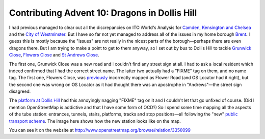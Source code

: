 Contributing Advent 10: Dragons in Dollis Hill
==============================================

.. articleMetaData::
   :Where: London, UK
   :Date: 2013-12-10 09:10 Europe/London
   :Tags: blog, openstreetmap
   :Short: adv1310

I had previous managed to clear out all the discrepancies on ITO World's
Analysis for Camden_, `Kensington and Chelsea`_ and the `City of Westminster`_.
But I have so far not yet managed to address all of the issues in my home
borough Brent_. I guess this is mostly because the "issues" are not really in
the nicest parts of the borough—perhaps there are even dragons there. But I am
trying to make a point to get to them anyway, so I set out by bus to Dollis
Hill to tackle `Grunwick Close`_, `Flowers Close`_ and `St Andrews Close`_. 

The first one, Grunwick Close was a new road and I couldn't find any street
sign at all. I had to ask a local resident which indeed confirmed that I had
the correct street name. The latter two actually had a "FIXME" tag on them,
and no name tag. The first one, Flowers Close, was previously_ incorrectly
mapped as Flower Road (and OS Locator had it right), but the second one was
wrong on OS Locator as it had thought there was an apostrophe in "Andrews"—the
street sign disagreed.

.. image:: /images/content/advent2013-10a.png
   :align: right

The `platform at Dollis Hill`_ had this annoyingly nagging "FIXME" tag on it
and I couldn't let that go unfixed of course. (Did I mention OpenStreetMap is
addictive and that I have some form of OCD?) So I spend some time mapping all
the aspects of the tube station: entrances, tunnels, stairs, platforms, tracks
and stop positions—all following the "new" `public transport scheme`_. The
image here shows how the new station looks like on the map.

You can see it on the website at http://www.openstreetmap.org/browse/relation/3350099

.. _Camden: http://www.itoworld.com/product/data/osm_analysis/area?name=Camden
.. _`Kensington and Chelsea`: http://www.itoworld.com/product/data/osm_analysis/area?name=Kensington+And+Chelsea
.. _`City of Westminster`: http://www.itoworld.com/product/data/osm_analysis/area?name=City+Of+Westminster
.. _Brent: http://www.itoworld.com/product/data/osm_analysis/area?name=Brent
.. _`Grunwick Close`: http://www.openstreetmap.org/browse/way/248940442
.. _`Flowers Close`: http://www.openstreetmap.org/browse/way/67752051
.. _`St Andrews Close`: http://www.openstreetmap.org/browse/way/4081584
.. _previously: http://www.openstreetmap.org/browse/way/67752051/history
.. _`platform at Dollis Hill`: http://www.openstreetmap.org/browse/way/67254155/history
.. _`public transport scheme`: http://wiki.openstreetmap.org/wiki/Proposed_features/Public_Transport
